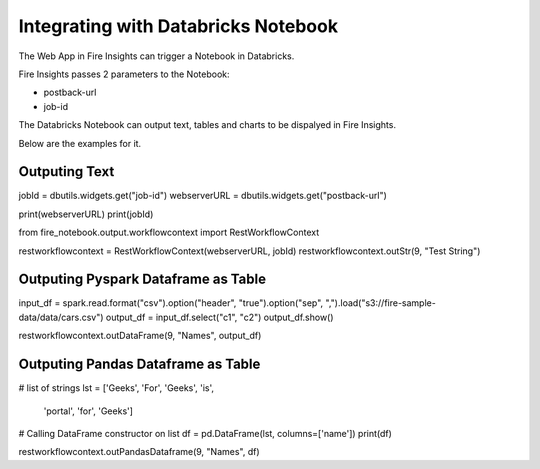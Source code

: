 Integrating with Databricks Notebook
=========================

The Web App in Fire Insights can trigger a Notebook in Databricks.

Fire Insights passes 2 parameters to the Notebook:

* postback-url
* job-id

The Databricks Notebook can output text, tables and charts to be dispalyed in Fire Insights.

Below are the examples for it.

Outputing Text
--------------

jobId = dbutils.widgets.get("job-id")
webserverURL = dbutils.widgets.get("postback-url")

print(webserverURL)
print(jobId)

from fire_notebook.output.workflowcontext import RestWorkflowContext

restworkflowcontext = RestWorkflowContext(webserverURL, jobId)
restworkflowcontext.outStr(9, "Test String")


Outputing Pyspark Dataframe as Table
---------------

input_df = spark.read.format("csv").option("header", "true").option("sep", ",").load("s3://fire-sample-data/data/cars.csv")
output_df = input_df.select("c1", "c2")
output_df.show()

restworkflowcontext.outDataFrame(9, "Names", output_df)


Outputing Pandas Dataframe as Table
-------------------

# list of strings
lst = ['Geeks', 'For', 'Geeks', 'is',
           'portal', 'for', 'Geeks']

# Calling DataFrame constructor on list
df = pd.DataFrame(lst, columns=['name'])
print(df)

restworkflowcontext.outPandasDataframe(9, "Names", df)

